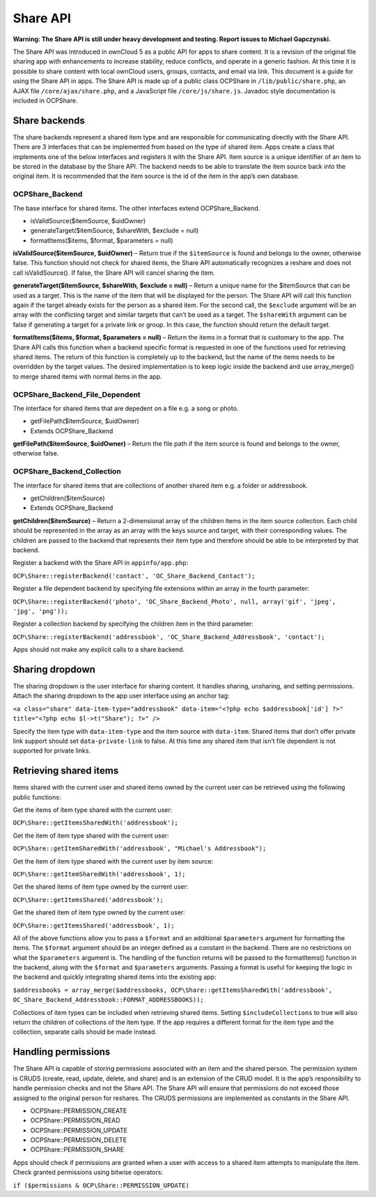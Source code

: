 Share API
=========

**Warning: The Share API is still under heavy development and testing. Report issues to Michael Gapczynski.**

The Share API was introduced in ownCloud 5 as a public API for apps to share content. It is a revision of the original file sharing app with enhancements to increase stability, reduce conflicts, and operate in a generic fashion. At this time it is possible to share content with local ownCloud users, groups, contacts, and email via link. This document is a guide for using the Share API in apps. The Share API is made up of a public class OCP\Share in ``/lib/public/share.php``, an AJAX file ``/core/ajax/share.php``, and a JavaScript file ``/core/js/share.js``. Javadoc style documentation is included in OCP\Share. 

Share backends
--------------

The share backends represent a shared item type and are responsible for communicating directly with the Share API. There are 3 interfaces that can be implemented from based on the type of shared item. Apps create a class that implements one of the below interfaces and registers it with the Share API. Item source is a unique identifier of an item to be stored in the database by the Share API. The backend needs to be able to translate the item source back into the original item. It is recommended that the item source is the id of the item in the app’s own database.

OCP\Share_Backend
~~~~~~~~~~~~~~~~~

The base interface for shared items. The other interfaces extend OCP\Share_Backend.

* isValidSource($itemSource, $uidOwner)
* generateTarget($itemSource, $shareWith, $exclude = null)
* formatItems($items, $format, $parameters = null)


**isValidSource($itemSource, $uidOwner)** – Return true if the ``$itemSource`` is found and belongs to the owner, otherwise false. This function should not check for shared items, the Share API automatically recognizes a reshare and does not call isValidSource(). If false, the Share API will cancel sharing the item.

**generateTarget($itemSource, $shareWith, $exclude = null)** – Return a unique name for the $itemSource that can be used as a target. This is the name of the item that will be displayed for the person. The Share API will call this function again if the target already exists for the person as a shared item. For the second call, the ``$exclude`` argument will be an array with the conflicting target and similar targets that can’t be used as a target. The ``$shareWith`` argument can be false if generating a target for a private link or group. In this case, the function should return the default target.

**formatItems($items, $format, $parameters = null)** – Return the items in a format that is customary to the app. The Share API calls this function when a backend specific format is requested in one of the functions used for retrieving shared items. The return of this function is completely up to the backend, but the name of the items needs to be overridden by the target values. The desired implementation is to keep logic inside the backend and use array_merge() to merge shared items with normal items in the app.

OCP\Share_Backend_File_Dependent
~~~~~~~~~~~~~~~~~~~~~~~~~~~~~~~~

The interface for shared items that are depedent on a file e.g. a song or photo.

* getFilePath($itemSource, $uidOwner)
* Extends OCP\Share_Backend

**getFilePath($itemSource, $uidOwner)** – Return the file path if the item source is found and belongs to the owner, otherwise false.

OCP\Share_Backend_Collection
~~~~~~~~~~~~~~~~~~~~~~~~~~~~

The interface for shared items that are collections of another shared item e.g. a folder or addressbook.

* getChildren($itemSource)
* Extends OCP\Share_Backend

**getChildren($itemSource)** – Return a 2-dimensional array of the children items in the item source collection. Each child should be represented in the array as an array with the keys source and target, with their corresponding values. The children are passed to the backend that represents their item type and therefore should be able to be interpreted by that backend.

Register a backend with the Share API in ``appinfo/app.php``:

``OCP\Share::registerBackend('contact', 'OC_Share_Backend_Contact');``

Register a file dependent backend by specifying file extensions within an array in the fourth parameter:

``OCP\Share::registerBackend('photo', 'OC_Share_Backend_Photo', null, array('gif', 'jpeg', 'jpg', 'png'));``

Register a collection backend by specifying the children item in the third parameter:

``OCP\Share::registerBackend('addressbook', 'OC_Share_Backend_Addressbook', 'contact');``

Apps should not make any explicit calls to a share backend.

Sharing dropdown
----------------

The sharing dropdown is the user interface for sharing content. It handles sharing, unsharing, and setting permissions. Attach the sharing dropdown to the app user interface using an anchor tag:

``<a class="share" data-item-type="addressbook" data-item="<?php echo $addressbook['id'] ?>" title="<?php echo $l->t("Share"); ?>" />``

Specify the item type with ``data-item-type`` and the item source with ``data-item``. Shared items that don’t offer private link support should set ``data-private-link`` to false. At this time any shared item that isn’t file dependent is not supported for private links.

Retrieving shared items
-----------------------

Items shared with the current user and shared items owned by the current user can be retrieved using the following public functions:

Get the items of item type shared with the current user:

``OCP\Share::getItemsSharedWith('addressbook');``

Get the item of item type shared with the current user:

``OCP\Share::getItemSharedWith('addressbook', "Michael's Addressbook");``

Get the item of item type shared with the current user by item source:

``OCP\Share::getItemSharedWith('addressbook', 1);``

Get the shared items of item type owned by the current user:

``OCP\Share::getItemsShared('addressbook');``

Get the shared item of item type owned by the current user:

``OCP\Share::getItemsShared('addressbook', 1);``

All of the above functions allow you to pass a ``$format`` and an additional ``$parameters`` argument for formatting the items. The ``$format`` argument should be an integer defined as a constant in the backend. There are no restrictions on what the ``$parameters`` argument is. The handling of the function returns will be passed to the formatItems() function in the backend, along with the ``$format`` and ``$parameters`` arguments. Passing a format is useful for keeping the logic in the backend and quickly integrating shared items into the existing app:

``$addressbooks = array_merge($addressbooks, OCP\Share::getItemsSharedWith('addressbook', OC_Share_Backend_Addressbook::FORMAT_ADDRESSBOOKS));``

Collections of item types can be included when retrieving shared items. Setting ``$includeCollections`` to true will also return the children of collections of the item type. If the app requires a different format for the item type and the collection, separate calls should be made instead.

Handling permissions
--------------------

The Share API is capable of storing permissions associated with an item and the shared person. The permission system is CRUDS (create, read, update, delete, and share) and is an extension of the CRUD model. It is the app’s responsibility to handle permission checks and not the Share API. The Share API will ensure that permissions do not exceed those assigned to the original person for reshares. The CRUDS permissions are implemented as constants in the Share API.

* OCP\Share::PERMISSION_CREATE
* OCP\Share::PERMISSION_READ
* OCP\Share::PERMISSION_UPDATE
* OCP\Share::PERMISSION_DELETE
* OCP\Share::PERMISSION_SHARE

Apps should check if permissions are granted when a user with access to a shared item attempts to manipulate the item. Check granted permissions using bitwise operators:

``if ($permissions & OCP\Share::PERMISSION_UPDATE)``
